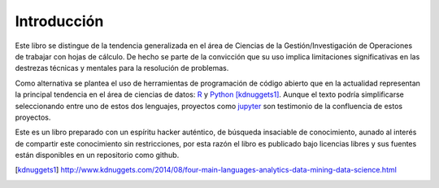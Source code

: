 Introducción
============

Este libro se distingue de la tendencia generalizada en el área de Ciencias de
la Gestión/Investigación de Operaciones de trabajar con hojas de cálculo. De
hecho se parte de la convicción que su uso implica limitaciones significativas
en las destrezas técnicas y mentales para la resolución de problemas.

Como alternativa se plantea el uso de herramientas de programación de código
abierto que en la actualidad representan la principal tendencia en el área de
ciencias de datos: `R`_ y `Python`_ [kdnuggets1]_. Aunque el texto podría
simplificarse seleccionando entre uno de estos dos lenguajes, proyectos como
`jupyter`_ son testimonio de la confluencia de estos proyectos.

Este es un libro preparado con un espíritu hacker auténtico, de búsqueda
insaciable de conocimiento, aunado al interés de compartir este conocimiento sin
restricciones, por esta razón el libro es publicado bajo licencias libres y sus
fuentes están disponibles en un repositorio como github.


.. _R: http://rproject.org
.. _Python: http://python.org
.. [kdnuggets1] http://www.kdnuggets.com/2014/08/four-main-languages-analytics-data-mining-data-science.html
.. _jupyter: http://jupyter.org/
